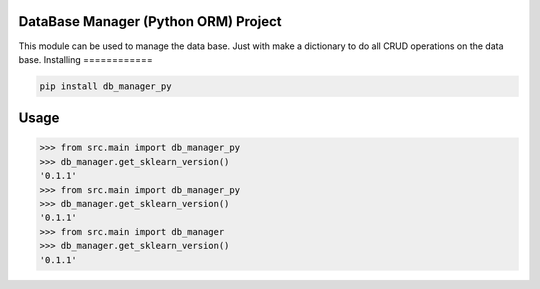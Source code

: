 

DataBase Manager (Python ORM) Project
===============
This module can be used to manage the data base.
Just with make a dictionary to do all CRUD operations on the data base.
Installing
============

.. code-block:: bash

    pip install db_manager_py

Usage
=====

.. code-block:: bash

    >>> from src.main import db_manager_py
    >>> db_manager.get_sklearn_version()
    '0.1.1'
    >>> from src.main import db_manager_py
    >>> db_manager.get_sklearn_version()
    '0.1.1'
    >>> from src.main import db_manager
    >>> db_manager.get_sklearn_version()
    '0.1.1'